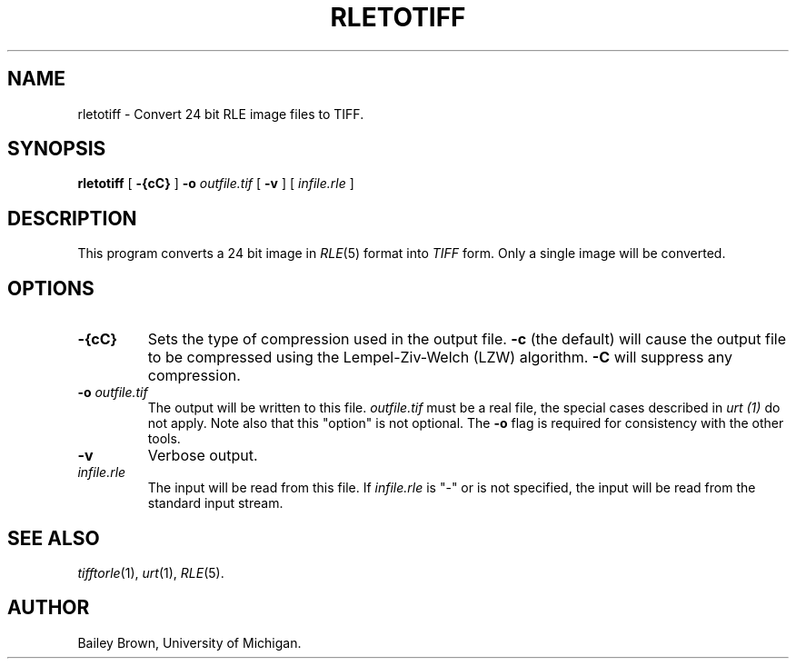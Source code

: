 .\" Copyright (c) 1990, University of Michigan
.TH RLETOTIFF 1 "July 3, 1990" 1
.UC 4 
.SH NAME
rletotiff \- Convert 24 bit RLE image files to TIFF.
.SH SYNOPSIS
.B rletotiff
[
.B \-{cC}
]
.B \-o 
.I outfile.tif
[
.B \-v
] [ 
.I infile.rle
]
.SH DESCRIPTION
This program converts a 24 bit image in
.IR RLE (5)
format into 
.I TIFF
form.  Only a single image will be converted.
.SH OPTIONS
.TP
.B \-{cC}
Sets the type of compression used in the output file.  
.B \-c
(the default) will cause the output file to be compressed using the
Lempel-Ziv-Welch (LZW) algorithm.
.B \-C
will suppress any compression.
.TP
.BI \-o " outfile.tif"
The output will be written to this file.  
.I outfile.tif
must be a real file, the special cases described in
.I urt (1)
do not apply.  Note also that this "option" is not optional.  The
.B \-o
flag is required for consistency with the other tools.
.TP
.B \-v
Verbose output.
.TP
.I infile.rle
The input will be read from this file.  If
.I infile.rle
is "\-" or is not specified, the input will be read from the standard
input stream.
.SH SEE ALSO
.IR tifftorle (1),
.IR urt (1),
.IR RLE (5).
.SH AUTHOR
Bailey Brown, University of Michigan.
